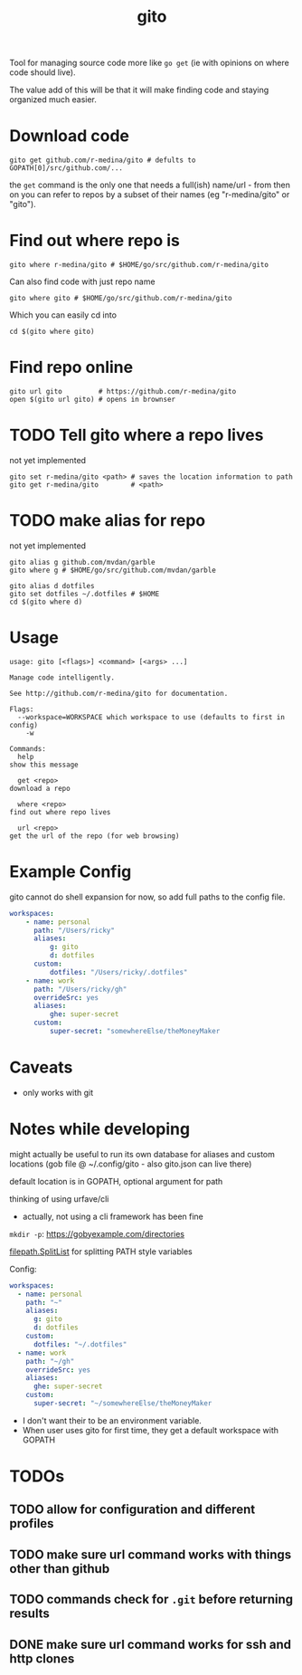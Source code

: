 #+TITLE: gito
#+PROPERTY: header-args :eval no

Tool for managing source code more like =go get= (ie with opinions on
where code should live).

The value add of this will be that it will make finding code and
staying organized much easier.

* Download code

  #+begin_src text :noeval
    gito get github.com/r-medina/gito # defults to GOPATH[0]/src/github.com/...
  #+end_src

  the =get= command is the only one that needs a full(ish) name/url -
  from then on you can refer to repos by a subset of their names (eg
  "r-medina/gito" or "gito").


* Find out where repo is

  #+begin_src shell
    gito where r-medina/gito # $HOME/go/src/github.com/r-medina/gito
  #+end_src


  Can also find code with just repo name
  #+begin_src shell
    gito where gito # $HOME/go/src/github.com/r-medina/gito
  #+end_src

  Which you can easily cd into
  #+begin_src shell
    cd $(gito where gito)
  #+end_src


* Find repo online

  #+begin_src shell
    gito url gito         # https://github.com/r-medina/gito
    open $(gito url gito) # opens in brownser
  #+end_src


* TODO Tell gito where a repo lives

  not yet implemented

  #+begin_src shell
    gito set r-medina/gito <path> # saves the location information to path
    gito get r-medina/gito        # <path>
  #+end_src


* TODO make alias for repo

  not yet implemented

  #+begin_src shell
    gito alias g github.com/mvdan/garble
    gito where g # $HOME/go/src/github.com/mvdan/garble
  #+end_src

  #+begin_src shell
    gito alias d dotfiles
    gito set dotfiles ~/.dotfiles # $HOME
    cd $(gito where d)
  #+end_src


* Usage

  #+begin_src text
    usage: gito [<flags>] <command> [<args> ...]

    Manage code intelligently.

    See http://github.com/r-medina/gito for documentation.

    Flags:
      --workspace=WORKSPACE which workspace to use (defaults to first in config)
        -w

    Commands:
      help
	show this message

      get <repo>
	download a repo

      where <repo>
	find out where repo lives

      url <repo>
	get the url of the repo (for web browsing)
  #+end_src


* Example Config

  gito cannot do shell expansion for now, so add full paths to the
  config file.

  #+begin_src yaml
    workspaces:
        - name: personal
          path: "/Users/ricky"
          aliases:
              g: gito
              d: dotfiles
          custom:
              dotfiles: "/Users/ricky/.dotfiles"
        - name: work
          path: "/Users/ricky/gh"
          overrideSrc: yes
          aliases:
              ghe: super-secret
          custom:
              super-secret: "somewhereElse/theMoneyMaker
  #+end_src


* Caveats

  - only works with git


* Notes while developing

  might actually be useful to run its own database for aliases and
  custom locations (gob file @ ~/.config/gito - also gito.json can
  live there)

  default location is in GOPATH, optional argument for path

  thinking of using urfave/cli
  - actually, not using a cli framework has been fine

  =mkdir -p=: https://gobyexample.com/directories

  [[https://golang.org/pkg/path/filepath/#SplitList][filepath.SplitList]] for splitting PATH style variables

  Config:

  #+begin_src yaml
    workspaces:
      - name: personal
        path: "~"
        aliases:
          g: gito
          d: dotfiles
        custom:
          dotfiles: "~/.dotfiles"
      - name: work
        path: "~/gh"
        overrideSrc: yes
        aliases:
          ghe: super-secret
        custom:
          super-secret: "~/somewhereElse/theMoneyMaker
  #+end_src

  - I don't want their to be an environment variable.
  - When user uses gito for first time, they get a default workspace
    with GOPATH


* TODOs

** TODO allow for configuration and different profiles

** TODO make sure url command works with things other than github

** TODO commands check for =.git= before returning results

** DONE make sure url command works for ssh and http clones
